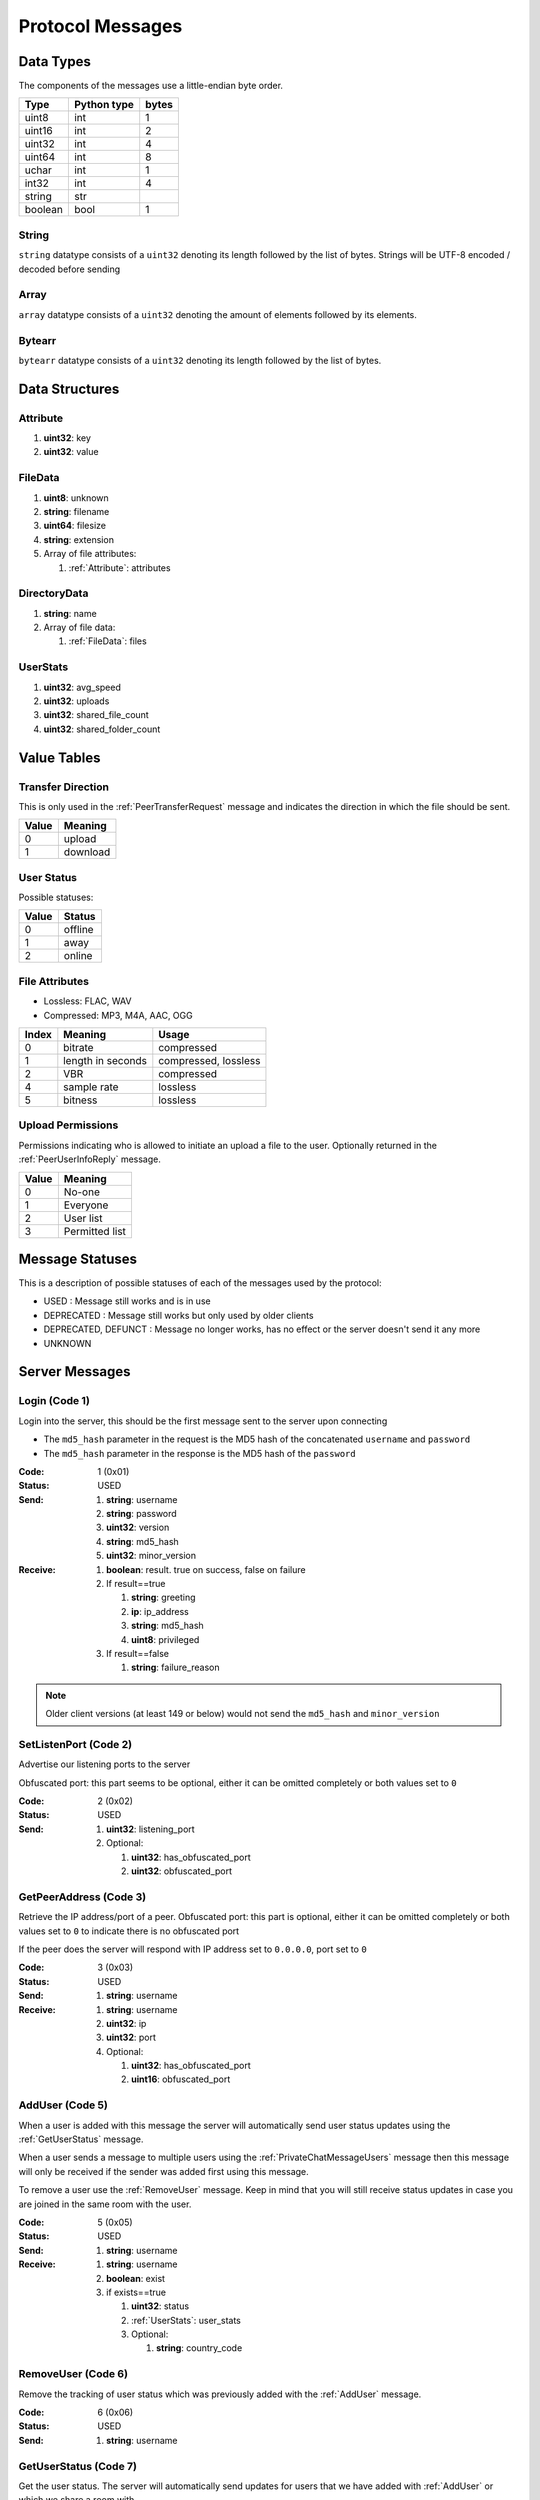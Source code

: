 =================
Protocol Messages
=================

.. contents:
   :local

Data Types
==========

The components of the messages use a little-endian byte order.

+---------+-------------+-------+
|  Type   | Python type | bytes |
+=========+=============+=======+
| uint8   | int         | 1     |
+---------+-------------+-------+
| uint16  | int         | 2     |
+---------+-------------+-------+
| uint32  | int         | 4     |
+---------+-------------+-------+
| uint64  | int         | 8     |
+---------+-------------+-------+
| uchar   | int         | 1     |
+---------+-------------+-------+
| int32   | int         | 4     |
+---------+-------------+-------+
| string  | str         |       |
+---------+-------------+-------+
| boolean | bool        | 1     |
+---------+-------------+-------+

String
------

``string`` datatype consists of a ``uint32`` denoting its length followed by the list of bytes. Strings will be UTF-8 encoded / decoded before sending

Array
-----

``array`` datatype consists of a ``uint32`` denoting the amount of elements followed by its elements.

Bytearr
-------

``bytearr`` datatype consists of a ``uint32`` denoting its length followed by the list of bytes.


Data Structures
===============

.. _Attribute:

Attribute
---------

1. **uint32**: key
2. **uint32**: value


.. _FileData:

FileData
--------

1. **uint8**: unknown
2. **string**: filename
3. **uint64**: filesize
4. **string**: extension
5. Array of file attributes:

   1. :ref:`Attribute`: attributes


.. _DirectoryData:

DirectoryData
-------------

1. **string**: name
2. Array of file data:

   1. :ref:`FileData`: files


.. _UserStats:

UserStats
---------

1. **uint32**: avg_speed
2. **uint32**: uploads
3. **uint32**: shared_file_count
4. **uint32**: shared_folder_count


.. _value-tables:

Value Tables
============

Transfer Direction
------------------

This is only used in the :ref:`PeerTransferRequest` message and indicates the direction in which the file should be sent.

+-------+----------+
| Value | Meaning  |
+=======+==========+
| 0     | upload   |
+-------+----------+
| 1     | download |
+-------+----------+

User Status
-----------

Possible statuses:

+-------+---------+
| Value | Status  |
+=======+=========+
| 0     | offline |
+-------+---------+
| 1     | away    |
+-------+---------+
| 2     | online  |
+-------+---------+


.. _table-file-attributes:

File Attributes
---------------

* Lossless: FLAC, WAV
* Compressed: MP3, M4A, AAC, OGG

+-------+-------------------+----------------------+
| Index |      Meaning      |        Usage         |
+=======+===================+======================+
| 0     | bitrate           | compressed           |
+-------+-------------------+----------------------+
| 1     | length in seconds | compressed, lossless |
+-------+-------------------+----------------------+
| 2     | VBR               | compressed           |
+-------+-------------------+----------------------+
| 4     | sample rate       | lossless             |
+-------+-------------------+----------------------+
| 5     | bitness           | lossless             |
+-------+-------------------+----------------------+


.. _table-upload-permissions:

Upload Permissions
------------------

Permissions indicating who is allowed to initiate an upload a file to the user. Optionally returned in the :ref:`PeerUserInfoReply` message.

+-------+-------------------+
| Value |      Meaning      |
+=======+===================+
| 0     | No-one            |
+-------+-------------------+
| 1     | Everyone          |
+-------+-------------------+
| 2     | User list         |
+-------+-------------------+
| 3     | Permitted list    |
+-------+-------------------+


Message Statuses
================

This is a description of possible statuses of each of the messages used by the protocol:

* USED : Message still works and is in use
* DEPRECATED : Message still works but only used by older clients
* DEPRECATED, DEFUNCT : Message no longer works, has no effect or the server doesn't send it any more
* UNKNOWN


.. _server-messages:

Server Messages
===============

.. _Login:

Login (Code 1)
--------------

Login into the server, this should be the first message sent to the server upon connecting

* The ``md5_hash`` parameter in the request is the MD5 hash of the concatenated ``username`` and ``password``
* The ``md5_hash`` parameter in the response is the MD5 hash of the ``password``

:Code: 1 (0x01)
:Status: USED
:Send:
   1. **string**: username
   2. **string**: password
   3. **uint32**: version
   4. **string**: md5_hash
   5. **uint32**: minor_version
:Receive:
   1. **boolean**: result. true on success, false on failure
   2. If result==true

      1. **string**: greeting
      2. **ip**: ip_address
      3. **string**: md5_hash
      4. **uint8**: privileged

   3. If result==false

      1. **string**: failure_reason


.. note::

   Older client versions (at least 149 or below) would not send the ``md5_hash`` and ``minor_version``


.. _SetListenPort:

SetListenPort (Code 2)
----------------------

Advertise our listening ports to the server

Obfuscated port: this part seems to be optional, either it can be omitted completely or both values set to ``0``

:Code: 2 (0x02)
:Status: USED
:Send:
   1. **uint32**: listening_port
   2. Optional:

      1. **uint32**: has_obfuscated_port
      2. **uint32**: obfuscated_port


.. _GetPeerAddress:

GetPeerAddress (Code 3)
-----------------------

Retrieve the IP address/port of a peer. Obfuscated port: this part is optional, either it can be omitted completely or both values set to ``0`` to indicate there is no obfuscated port

If the peer does the server will respond with IP address set to ``0.0.0.0``, port set to ``0``

:Code: 3 (0x03)
:Status: USED
:Send:
   1. **string**: username
:Receive:
   1. **string**: username
   2. **uint32**: ip
   3. **uint32**: port
   4. Optional:

      1. **uint32**: has_obfuscated_port
      2. **uint16**: obfuscated_port


.. _AddUser:

AddUser (Code 5)
----------------

When a user is added with this message the server will automatically send user status updates using the :ref:`GetUserStatus` message.

When a user sends a message to multiple users using the :ref:`PrivateChatMessageUsers` message then this message will only be received if the sender was added first using this message.

To remove a user use the :ref:`RemoveUser` message. Keep in mind that you will still receive status updates in case you are joined in the same room with the user.

:Code: 5 (0x05)
:Status: USED
:Send:
   1. **string**: username
:Receive:
   1. **string**: username
   2. **boolean**: exist
   3. if exists==true

      1. **uint32**: status
      2. :ref:`UserStats`: user_stats
      3. Optional:

         1. **string**: country_code


.. _RemoveUser:

RemoveUser (Code 6)
-------------------

Remove the tracking of user status which was previously added with the :ref:`AddUser` message.

:Code: 6 (0x06)
:Status: USED
:Send:
   1. **string**: username


.. _GetUserStatus:

GetUserStatus (Code 7)
----------------------

Get the user status. The server will automatically send updates for users that we have added with :ref:`AddUser` or which we share a room with.

:Code: 5 (0x05)
:Status: USED
:Send:
   1. **string**: username
:Receive:
   1. **string**: username
   2. **uint32**: status
   3. **boolean**: privileged


.. _IgnoreUser:

IgnoreUser (Code 11)
--------------------

Sent when we want to ignore a user. Received when another user ignores us

:Code: 11 (0x0B)
:Status: DEPRECATED, DEFUNCT
:Send:
   1. **string**: username
:Receive:
   1. **string**: username


.. _UnignoreUser:

UnignoreUser (Code 12)
----------------------

Sent when we want to unignore a user. Received when another user unignores us

:Code: 12 (0x0C)
:Status: DEPRECATED, DEFUNCT
:Send:
   1. **string**: username
:Receive:
   1. **string**: username


.. _RoomChatMessage:

RoomChatMessage (Code 13)
-------------------------

Used when sending a message to a room or receiving a message from someone (including self) who sent a message to a room

:Code: 13 (0x0D)
:Status: USED
:Send:
   1. **string**: room_name
   2. **string**: message
:Receive:
   1. **string**: room_name
   2. **string**: username
   3. **string**: message


.. _JoinRoom:

JoinRoom (Code 14)
------------------

Used when we want to join a chat room. If the chat room does not exist it will be created. Upon successfully joining the room the server will send the response message

:Code: 14 (0x0E)
:Status: USED
:Send:
   1. **string**: room_name
   2. Optional:

      1. **uint32**: is_private
:Receive:
   1. **string**: room_name
   2. Array of usernames:

      1. **string**: users

   3. Array of user statuses:

      1. **uint32**: users_status

   4. Array of user stats:

      1. :ref:`UserStats`: users_stats

   5. Array of upload slots free:

      1. **uint32**: users_slots_free

   6. Array of user countries:

      1. **string**: users_countries

   7. Optional:

      1. **string**: owner
      2. Array of operators:

         1. **string**: operator


.. _LeaveRoom:

LeaveRoom (Code 15)
-------------------

Used when we want to leave a chat room. The receive message is confirmation that we left the room

:Code: 15 (0x0F)
:Status: USED
:Send:
   1. **string**: room_name
:Receive:
   1. **string**: room_name


.. _UserJoinedRoom:

UserJoinedRoom (Code 16)
------------------------

Received when a user joined a room

:Code: 16 (0x10)
:Status: USED
:Receive:
   1. **string**: room_name
   2. **string**: username
   3. **uint32**: status
   4. :ref:`UserStats`: user_stats
   5. **uint32**: slots_free
   6. **string**: country_code


.. _UserLeftRoom:

UserLeftRoom (Code 17)
----------------------

Received when a user left a room

:Code: 17 (0x11)
:Status: USED
:Receive:
   1. **string**: room_name
   2. **string**: username


.. _ConnectToPeer:

ConnectToPeer (Code 18)
-----------------------

Received when a peer attempted to connect to us but failed and thus is asking us to attempt to connect to them, likewise when we cannot connect to peer we should send this message to indicate to the other peer that he should try connecting to us

:Code: 18 (0x12)
:Status: USED
:Send:
   1. **uint32**: ticket
   2. **string**: username
   3. **string**: connection_type
:Receive:
   1. **string**: username
   2. **string**: connection_type
   3. **uint32**: ip_address
   4. **uint32**: port
   5. **uint32**: ticket
   6. **uint8**: privileged
   7. Optional:

      1. **uint32**: has_obfuscated_port
      2. **uint32**: obfuscated_port


.. _PrivateChatMessage:

PrivateChatMessage (Code 22)
----------------------------

Send or receive a private message. The ``chat_id`` should be used in the :ref:`PrivateChatMessageAck` message to acknowledge the message has been received. If the acknowledgement is not sent the server will repeat the message on the next logon. The ``is_direct`` boolean indicates whether it is the first attempt to send the message, if the server retries then this parameter will be false.

:Code: 22 (0x16)
:Status: USED
:Send:
   1. **string**: username
   2. **string**: message
:Receive:
   1. **uint32**: chat_id
   2. **uint32**: timestamp
   3. **string**: username
   4. **string**: message
   5. Optional:

      1. **boolean**: is_direct


.. _PrivateChatMessageAck:

PrivateChatMessageAck (Code 23)
-------------------------------

Acknowledge we have received a private message after receiving a :ref:`PrivateChatMessage`

:Code: 23 (0x17)
:Status: USED
:Send:
   1. **uint32**: chat_id


.. _FileSearchRoom:

FileSearchRoom (Code 25)
------------------------

Deprecated message for searching a room

:Code: 25 (0x19)
:Status: DEPRECATED, DEFUNCT
:Send:
   1. **uint32**: ticket
   2. **uint32**: room_id
   3. **string**: query


.. _FileSearch:

FileSearch (Code 26)
--------------------

This message is received when another user performed a :ref:`RoomSearch` or :ref:`UserSearch` request and we are part of the room or we are the user the user would like to search in.

:Code: 26 (0x1A)
:Status: USED
:Send:
   1. **uint32**: ticket
   2. **string**: query
:Receive:
   1. **string**: username
   2. **uint32**: ticket
   3. **string**: query


.. _SetStatus:

SetStatus (Code 28)
-------------------

Used to update the online status. Possible values for ``status``: online = 2, away = 1

:Code: 28 (0x1C)
:Status: USED
:Send:
   1. **uint32**: status


.. _Ping:

Ping (Code 32)
--------------

Send a ping to the server to let it know we are still alive (every 5 minutes)

Older server versions would respond to this message with the response message.

:Code: 32 (0x20)
:Status: USED
:Send: Nothing
:Receive: Nothing


.. _SendConnectTicket:

SendConnectTicket (Code 33)
---------------------------

Deprecated predecessor to :ref:`ConnectToPeer`. A peer would send this message to the server when wanting to create a connection to another peer, the server would then pass to this to the

The value of the ``ticket`` parameter would be used in the :ref:`PeerInit` message.

:Code: 33 (0x21)
:Status: DEPRECATED, DEFUNCT
:Send:
   1. **string**: username
   2. **uint32**: ticket
:Receive:
   1. **string**: username
   2. **uint32**: ticket


.. _SendDownloadSpeed:

SendDownloadSpeed (Code 34)
---------------------------

Sent by old clients after download has completed. :ref:`SendUploadSpeed` should be used instead. The ``speed`` value should be in bytes per second

:Code: 34 (0x22)
:Status: DEPRECATED, DEFUNCT
:Send:
   1. **string**: username
   2. **uint32**: speed


.. _SharedFoldersFiles:

SharedFoldersFiles (Code 35)
----------------------------

Let the server know the amount of files and directories we are sharing. These would be returned in several messages, for example the :ref:`GetUserStats` and :ref:`AddUser` messages

:Code: 35 (0x23)
:Status: USED
:Send:
   1. **uint32**: shared_folder_count
   2. **uint32**: shared_file_count


.. _GetUserStats:

GetUserStats (Code 36)
----------------------

Request a user's statistics. This message will be received automatically for users with which we share a room

:Code: 36 (0x24)
:Status: USED
:Send:
   1. **string**: username
:Receive:
   1. **string**: username
   2. :ref:`UserStats`: user_stats


.. _Kicked:

Kicked (Code 41)
----------------

You were kicked from the server. This message is currently only known to be sent when the user was logged into at another location

:Code: 41 (0x29)
:Status: USED
:Receive: Nothing


.. _UserSearch:

UserSearch (Code 42)
--------------------

Search for a file on a specific user, the user will receive this query in the form of a :ref:`FileSearch` message

:Code: 42 (0x2A)
:Status: USED
:Send:
   1. **string**: username
   2. **uint32**: ticket
   3. **string**: query


.. _DeprecatedGetItemRecommendations:

DeprecatedGetItemRecommendations (Code 50)
------------------------------------------

Similar to :ref:`GetItemRecommendations` except that no score is returned

:Code: 50 (0x32)
:Status: DEPRECATED, DEFUNCT
:Send:
   1. **string**: item
:Receive:
   1. **string**: item
   2. Array of item recommendations:

      1. **string**: recommendation


.. _AddInterest:

AddInterest (Code 51)
---------------------

Adds an interest. This is used when requesting recommendations (eg.: :ref:`GetRecommendations`, ...)

:Code: 51 (0x33)
:Status: DEPRECATED
:Receive:
   1. **string**: interest


.. _RemoveInterest:

RemoveInterest (Code 52)
------------------------

Removes an interest previously added with :ref:`AddInterest` message

:Code: 52 (0x34)
:Status: DEPRECATED
:Receive:
   1. **string**: interest


.. _GetRecommendations:

GetRecommendations (Code 54)
----------------------------

Request the server to send a list of recommendations and unrecommendations. A maximum of 100 each will be returned. The score can be negative.

:Code: 54 (0x36)
:Status: DEPRECATED
:Send: Nothing
:Receive:
   1. Array of recommendations:

      1. **string**: recommendation
      2. **int32**: score

   2. Array of non recommendations:

      1. **string**: unrecommendation
      2. **int32**: score


.. _GetInterests:

GetInterests (Code 55)
----------------------

Request the server the list of interests it currently has stored for us. This was sent by older clients during logon, presumably to sync the interests on the client and the server. Deprecated as the client should just advertise all interests after logon using the :ref:`AddInterest` and :ref:`AddHatedInterest` messages

Not known whether the server still responds to this command

:Code: 55 (0x37)
:Status: DEPRECATED, DEFUNCT
:Send: Nothing
:Receive:
   1. Array of interets:

      1. **string**: interest


.. _GetGlobalRecommendations:

GetGlobalRecommendations (Code 56)
----------------------------------

Get the global list of recommendations. This does not take into account interests or hated interests that were previously added and is just a ranking of interests that other users have set

:Code: 56 (0x38)
:Status: DEPRECATED
:Send: Nothing
:Receive:
   1. Array of recommendations:

      1. **string**: recommendation
      2. **int32**: score

   2. Array of non recommendations:

      1. **string**: recommendation
      2. **int32**: score


.. _GetUserInterests:

GetUserInterests (Code 57)
--------------------------

Get the interests and hated interests of a particular user

:Code: 57 (0x39)
:Status: DEPRECATED
:Send:
   1. **string**: username
:Receive:
   1. **string**: username
   2. Array of interests:

      1. **string**: interests

   3. Array of hated interests:

      1. **string**: hated_interests


.. _ExecuteCommand:

ExecuteCommand (Code 58)
------------------------

Send a command to the server.

The command type has only ever been seen as having value ``admin``, the ``arguments`` array contains the subcommand and arguments. Example when banning a user:

* ``command_type`` : ``admin``
* ``arguments``

   * 0 : ``ban``
   * 1 : ``some user``
   * 2 : probably some extra args, perhaps time limit in case of ban, ... (optional)

:Code: 58 (0x3A)
:Status: DEPRECATED, DEFUNCT
:Send:
   1. **string**: command_type
   2. Array of arguments:

      1. **string**: argument


.. _RoomList:

RoomList (Code 64)
------------------

Request or receive the list of rooms. This message will be initially sent after logging on but can also be manually requested afterwards. The initial message after logon will only return a limited number of public rooms (only the rooms with 5 or more users).

Parameter ``rooms_private`` excludes private rooms of which we are owner

Parameter ``rooms_private_owned_user_count`` / ``rooms_private_user_count`` should be the amount of users who have joined the private room, not the amount of members

:Code: 42 (0x2A)
:Status: USED
:Send: Nothing
:Receive:
   1. Array of room names:

      1. **string**: rooms

   2. Array of users count in ``rooms``:

      1. **uint32**: rooms_user_count

   3. Array of owned private rooms:

      1. **string**: rooms_private_owned

   4. Array of users count in ``rooms_private_owned``:

      1. **uint32**: rooms_private_owned_user_count

   5. Array of private rooms we are a member of:

      1. **string**: rooms_private

   6. Array of users count in ``rooms_private``:

      1. **uint32**: rooms_private_user_count

   7. Array of rooms in which we are operator:

      1. **string**: rooms_private_operated


.. _ExactFileSearch:

ExactFileSearch (Code 65)
-------------------------

Used by older clients but doesn't return anything. The ``pathname`` is optional but is still required to be sent.

For the message sending: The first 4 parameters are verified, the meaning of the final 5 bytes is unknown

For the message receiving: message is never seen and is based on other documentation (PySlsk)

:Code: 65 (0x41)
:Status: DEPRECATED, DEFUNCT
:Send:
   1. **uint32**: ticket
   2. **string**: filename
   3. **string**: pathname
   4. **uint64**: filesize
   5. **uint32**: checksum
   6. **uint8**: unknown
:Receive:
   1. **string**: username
   2. **uint32**: ticket
   3. **string**: filename
   4. **string**: pathname
   5. **uint64**: filesize
   6. **uint32**: checksum
   7. **uint8**: unknown


.. _AdminMessage:

AdminMessage (Code 66)
----------------------

Sent by the admin when the server is going down for example

:Code: 66 (0x42)
:Status: DEPRECATED, DEFUNCT
:Receive:
   1. **string**: message


.. _GetUserList:

GetUserList (Code 67)
---------------------

Gets all users on the server, no longer used

:Code: 67 (0x43)
:Status: DEPRECATED, DEFUNCT
:Send: Nothing
:Receive:
   1. Array of usernames:

      1. **string**: users

   2. Array of user statuses:

      1. **uint32**: users_status

   3. Array of user stats:

      1. :ref:`UserStats`: users_stats

   4. Array of upload slots free:

      1. **uint32**: users_slots_free

   5. Array of user countries:

      1. **string**: users_countries


.. _TunneledMessage:

TunneledMessage (Code 68)
-------------------------

Tunnel a message through the server to a user

:Code: 68 (0x44)
:Status: DEPRECATED, DEFUNCT
:Send:
   1. **string**: username
   2. **uint32**: ticket
   3. **uint32**: code
   4. **string**: message
:Receive:
   1. **string**: username
   2. **uint32**: ticket
   3. **uint32**: code
   4. **ip**: ip
   5. **uint32**: port
   6. **string**: message


.. _PrivilegedUsers:

PrivilegedUsers (Code 69)
-------------------------

List of users with privileges sent after login

:Code: 69 (0x45)
:Status: USED
:Receive:
   1. Array of privileged users on the server

      1. **string**: users


.. _ToggleParentSearch:

ToggleParentSearch (Code 71)
----------------------------

Indicates whether we want to receive :ref:`PotentialParents` messages from the server. A message should be sent to disable if we have found a parent

:Code: 71 (0x47)
:Status: USED
:Send:
   1. **boolean**: enable


.. _ParentIP:

ParentIP (Code 73)
------------------

IP address of the parent. Not sent by newer clients

:Code: 73 (0x49)
:Status: DEPRECATED
:Send:
   1. **ip_address**: ip_address


.. _Unknown80:

Unknown80 (Code 80)
-------------------

Unknown message used by old client versions. The client would establish 2 connections to the server: to one it would send the :ref:`Login` message, to the other this message would be sent. This second connection seemed to be related to the distributed network as the client would automatically disconnect after :ref:`DistributedAliveInterval` had been reached. It would seem like the server would be the client's parent in this case.

After an interval determined by :ref:`DistributionInterval` the client would send another message over this connection which is described below. There's many unknowns in this message and even the types are unknown as many values were just 0, only known value is the last value which is the second listening port these clients used.

:Code: 80 (0x50)
:Status: DEPRECATED, DEFUNCT
:Send:
   Nothing


Distribution message (code as ``uint8``):

:Code: 1 (0x01)
:Send:
   1. **uint32** : unknown1
   2. **uint32** : unknown2
   3. **uint8** : unknown3 (value ``1``)
   4. **uint32** : port


.. _ParentMinSpeed:

ParentMinSpeed (Code 83)
------------------------

Used for calculating the maximum amount of children we can have in the distributed network. If our average upload speed is below this value then we should accept no children. The average upload speed should be determined by the upload speed returned by :ref:`GetUserStats` (with our own username)

:Code: 83 (0x53)
:Status: USED
:Receive:
   1. **uint32**: parent_min_speed


.. _ParentSpeedRatio:

ParentSpeedRatio (Code 84)
--------------------------

Used for calculating the maximum amount of children we can have in the distributed network.

:Code: 84 (0x54)
:Status: USED
:Receive:
   1. **uint32**: parent_speed_ratio


.. _ParentInactivityTimeout:

ParentInactivityTimeout (Code 86)
---------------------------------

Timeout for the distributed parent

:Code: 86 (0x56)
:Status: DEPRECATED
:Receive:

   1. **uint32**: timeout


.. _SearchInactivityTimeout:

SearchInactivityTimeout (Code 87)
---------------------------------

:Code: 87 (0x57)
:Status: DEPRECATED
:Receive:
   1. **uint32**: timeout


.. _MinParentsInCache:

MinParentsInCache (Code 88)
---------------------------

Amount of parents (received through :ref:`PotentialParents`) we should keep in cache. Message has not been seen being sent by the server

:Code: 88 (0x58)
:Status: DEPRECATED, DEFUNCT
:Receive:
   1. **uint32**: amount


.. _DistributionInterval:

DistributionInterval (Code 89)
------------------------------

:Code: 89 (0x59)
:Status: DEPRECATED, DEFUNCT
:Receive:
   1. **uint32**: interval


.. _DistributedAliveInterval:

DistributedAliveInterval (Code 90)
----------------------------------

Interval at which a :ref:`DistributedPing` message should be sent to the children. Most clients don't send this message out

:Code: 90 (0x5A)
:Status: DEPRECATED
:Receive:
   1. **uint32**: interval


.. _AddPrivilegedUser:

AddPrivilegedUser (Code 91)
---------------------------

:Code: 91 (0x5B)
:Send:
   1. **string**: username


.. _CheckPrivileges:

CheckPrivileges (Code 92)
-------------------------

Checks whether the requesting user has privileges, `time_left` will be `0` in case the user has no privileges, time left in seconds otherwise.

:Code: 92 (0x5C)
:Status: USED
:Send: Nothing
:Receive:
   1. **uint32**: time_left


.. _ServerSearchRequest:

ServerSearchRequest (Code 93)
-----------------------------



:Code: 93 (0x5D)
:Status: USED
:Receive:
   1. **uint8**: distributed_code
   2. **uint32**: unknown
   3. **string**: username
   4. **uint32**: ticket
   5. **string**: query


.. _AcceptChildren:

AcceptChildren (Code 100)
-------------------------

Tell the server whether or not we are accepting any distributed children, the server *should* take this into account when sending :ref:`PotentialParents` messages to other peers.

:Code: 100 (0x64)
:Status: USED
:Send:
   1. **boolean**: accept


.. _PotentialParents:

PotentialParents (Code 102)
---------------------------

:Code: 102 (0x66)
:Status: USED
:Receive:
   1. Array of potential parents:

      1. **string**: username
      2. **ip_address**: ip
      3. **uint32**: port


.. _WishlistSearch:

WishlistSearch (Code 103)
-------------------------

Perform a wishlist search. The interval at which a client should send this message is determined by the :ref:`WishlistInterval` message

:Code: 103 (0x67)
:Status: USED
:Send:
   1. **uint32**: ticket
   2. **string**: query


.. _WishlistInterval:

WishlistInterval (Code 104)
---------------------------

The server lets us know at what interval we should perform wishlist searches (:ref:`WishlistSearch`). Sent by the server after logon

:Code: 104 (0x68)
:Status: USED
:Receive:

   1. **uint32**: interval


.. _GetSimilarUsers:

GetSimilarUsers (Code 110)
--------------------------

Get a list of similar users

:Code: 110 (0x6E)
:Status: DEPRECATED
:Send: Nothing
:Receive:
   1. Array of similar users:

      1. **string**: username
      2. **uint32**: similar_interests_amount


.. _GetItemRecommendations:

GetItemRecommendations (Code 111)
---------------------------------

Get a list of recommendations based on a single interest

:Code: 111 (0x6F)
:Status: DEPRECATED
:Send:
   1. **string**: item
:Receive:
   1. **string**: item
   2. Array of item recommendations:

      1. **string**: recommendation
      2. **int32**: score


.. _GetItemSimilarUsers:

GetItemSimilarUsers (Code 112)
------------------------------

:Code: 112 (0x70)
:Send:
   1. **string**: item
:Receive:
   1. **string**: item
   2. Array of similar users:

      1. **string**: username


.. _RoomTickers:

RoomTickers (Code 113)
----------------------

List of chat room tickers (room wall)

:Code: 113 (0x71)
:Status: USED
:Receive:
   1. **string**: room
   2. Array of room tickers:

      1. **string**: username
      2. **string**: ticker


.. _RoomTickerAdded:

RoomTickerAdded (Code 114)
--------------------------

A ticker has been added to the room (room wall)

:Code: 114 (0x72)
:Status: USED
:Receive:
   1. **string**: room
   2. **string**: username
   3. **string**: ticker


.. _RoomTickerRemoved:

RoomTickerRemoved (Code 115)
----------------------------

A ticker has been removed to the room (room wall)

:Code: 115 (0x73)
:Status: USED
:Receive:
   1. **string**: room
   2. **string**: username


.. _SetRoomTicker:

SetRoomTicker (Code 116)
------------------------

Add or update a ticker for a room (room wall)

:Code: 116 (0x74)
:Status: USED
:Receive:
   1. **string**: room
   2. **string**: ticker


.. note::

   An empty ``ticker`` value is not allowed in most clients. However, the server does accept it and clears the ticker from the room


.. _AddHatedInterest:

AddHatedInterest (Code 117)
---------------------------

Adds an hated interest. This is used when requesting recommendations (eg.: :ref:`GetRecommendations`, ...)

:Code: 117 (0x75)
:Status: DEPRECATED
:Receive:
   1. **string**: hated_interest


.. _RemoveHatedInterest:

RemoveHatedInterest (Code 118)
------------------------------

Removes a hated interest previously added with :ref:`AddHatedInterest` message

:Code: 118 (0x76)
:Status: DEPRECATED
:Receive:
   1. **string**: hated_interest


.. _RoomSearch:

RoomSearch (Code 120)
---------------------

Perform a search query on all users in the given room, this can only be performed if the room was joined first. The server will send a :ref:`FileSearch` to every user in the requested room

:Code: 120 (0x78)
:Status: USED
:Send:
   1. **string**: room
   2. **uint32**: ticket
   3. **string**: query


.. _SendUploadSpeed:

SendUploadSpeed (Code 121)
--------------------------

Sent to the server right after an upload completed. ``speed`` parameter should be in bytes per second. This should not be the global average upload speed but rather the upload speed for that particular transfer. After this message has been sent the server will recalculate the average speed and increase the amount of uploads for your user.

In exception cases, for example if a transfer was failed midway then resumed, only the speed of the resumed part is taken into account. However this might be client dependent.

:Code: 121 (0x79)
:Status: USED
:Send:
   1. **uint32**: speed


.. _GetUserPrivileges:

GetUserPrivileges (Code 122)
----------------------------

Retrieve whether a user has privileges

:Code: 122 (0x7A)
:Send: Nothing
:Receive:
   1. **string**: username
   2. **boolean**: privileged


.. _GiveUserPrivileges:

GiveUserPrivileges (Code 123)
-----------------------------

Gift a user privileges. This only works if the user sending the message has privileges and needs to be less than what the gifting user has left, part of its privileges will be taken.

:Code: 123 (0x7B)
:Send:
   1. **string**: username
   2. **uint32**: days


.. _PrivilegesNotification:

PrivilegesNotification (Code 124)
---------------------------------

:Code: 124 (0x7C)
:Send:
   1. **uint32**: notification_id
   2. **string**: username


.. _PrivilegesNotificationAck:

PrivilegesNotificationAck (Code 125)
------------------------------------

:Code: 125 (0x7D)
:Send:
   1. **uint32**: notification_id


.. _BranchLevel:

BranchLevel (Code 126)
----------------------

Notify the server which branch level we are at in the distributed network

:Code: 126 (0x7E)
:Status: USED
:Send:
   1. **uint32**: level


.. _BranchRoot:

BranchRoot (Code 127)
---------------------

Notify the server who our branch root user is in the distributed network

:Code: 127 (0x7F)
:Status: USED
:Send:
   1. **string**: username


.. _ChildDepth:

ChildDepth (Code 129)
---------------------

See :ref:`DistributedChildDepth`

Note: SoulSeekQt sends the ``depth`` as a ``uint8``

:Code: 129 (0x81)
:Status: DEPRECATED
:Send:
   1. **uint32**: depth


.. _ResetDistributed:

ResetDistributed (Code 130)
---------------------------

Server requests to reset our parent and children

:Code: 127 (0x7F)
:Status: UNKNOWN
:Receive: Nothing


.. _PrivateRoomMembers:

PrivateRoomMembers (Code 133)
-----------------------------

List of all members that are part of the private room (excludes owner)

:Code: 133 (0x85)
:Status: USED
:Receive:
   1. **string**: room
   2. An array of usernames:

      1. **string**: username


.. _PrivateRoomGrantMembership:

PrivateRoomGrantMembership (Code 134)
-------------------------------------

Add another user to the private room. Only operators and the owner can add members to a private room.

This message is also received by all other members in the private room

:Code: 134 (0x86)
:Status: USED
:Send:
   1. **string**: room
   2. **string**: username
:Receive:
   1. **string**: room
   2. **string**: username


.. _PrivateRoomRevokeMembership:

PrivateRoomRevokeMembership (Code 135)
--------------------------------------

Remove another user from the private room. Operators can remove regular members but not other operators or the owner. The owner can remove anyone aside from himself (see :ref:`PrivateRoomDropOwnership`).

This message is also received by all other members in the private room

:Code: 135 (0x87)
:Status: USED
:Send:
   1. **string**: room
   2. **string**: username
:Receive:
   1. **string**: room
   2. **string**: username


.. _PrivateRoomDropMembership:

PrivateRoomDropMembership (Code 136)
------------------------------------

Drops membership of a private room, this will not do anything for the owner of the room. See :ref:`PrivateRoomDropOwnership` for owners

:Code: 136 (0x88)
:Status: USED
:Send:
   1. **string**: room


.. _PrivateRoomDropOwnership:

PrivateRoomDropOwnership (Code 137)
-----------------------------------

Drops ownership of a private room, this disbands the entire room.

:Code: 137 (0x89)
:Status: USED
:Send:
   1. **string**: room


.. _PrivateRoomMembershipGranted:

PrivateRoomMembershipGranted (Code 139)
---------------------------------------

Received when the current user has been granted membership to a private room

:Code: 139 (0x8B)
:Status: USED
:Receive:
   1. **string**: room


.. _PrivateRoomMembershipRevoked:

PrivateRoomMembershipRevoked (Code 140)
---------------------------------------

Received when the current user had its membership revoked from a private room

:Code: 140 (0x8C)
:Status: USED
:Usage:
:Receive:
   1. **string**: room


.. _TogglePrivateRoomInvites:

TogglePrivateRoomInvites (Code 141)
-----------------------------------

Enables or disables private room invites (through :ref:`PrivateRoomGrantMembership`)

:Code: 141 (0x8D)
:Status: USED
:Usage:
:Send:
   1. **boolean**: enable
:Receive:
   1. **boolean**: enabled


.. _NewPassword:

NewPassword (Code 142)
----------------------

:Code: 142 (0x8E)
:Status: USED
:Send:
   1. **string**: password


.. _PrivateRoomGrantOperator:

PrivateRoomGrantOperator (Code 143)
-----------------------------------

Grant operator privileges to a member in a private room. This message will also be received by all other members in the room (irrelevant of if they are online or not).

:Code: 143 (0x8F)
:Status: USED
:Send:
   1. **string**: room
   2. **string**: username

:Receive:
   1. **string**: room
   2. **string**: username


.. _PrivateRoomRevokeOperator:

PrivateRoomRevokeOperator (Code 144)
------------------------------------

Revoke operator privileges from a member in a private room. This message will also be received by all other members in the room (irrelevant of if they are online or not).

:Code: 144 (0x90)
:Status: USED
:Send:
   1. **string**: room
   2. **string**: username

:Receive:
   1. **string**: room
   2. **string**: username


.. _PrivateRoomOperatorGranted:

PrivateRoomOperatorGranted (Code 145)
-------------------------------------

Received when granted operator privileges in a private room

:Code: 145 (0x91)
:Status: USED
:Receive:
   1. **string**: room


.. _PrivateRoomOperatorRevoked:

PrivateRoomOperatorRevoked (Code 146)
-------------------------------------

Received when operator privileges in a private room were revoked

:Code: 146 (0x92)
:Status: USED
:Receive:
   1. **string**: room


.. _PrivateRoomOperators:

PrivateRoomOperators (Code 148)
-------------------------------

List of operators for a private room.

:Code: 148 (0x94)
:Status: USED
:Receive:
   1. **string**: room
   2. An array of usernames:

      1. **string**: username


.. _PrivateChatMessageUsers:

PrivateChatMessageUsers (Code 149)
----------------------------------

Send a private message to a list of users. This message will only be received by users who have added you using the :ref:`AddUser` message first.

:Code: 149 (0x95)
:Status: USED
:Send:
   1. An array of usernames:

      1. **string**: username

   2. **string**: message


.. _EnablePublicChat:

EnablePublicChat (Code 150)
---------------------------

Enables public chat, see :ref:`PublicChatMessage`

:Code: 150 (0x96)
:Status: USED
:Send: Nothing


.. _DisablePublicChat:

DisablePublicChat (Code 151)
----------------------------

Disables public chat, see :ref:`PublicChatMessage`

:Code: 151 (0x97)
:Status: USED
:Send: Nothing


.. _PublicChatMessage:

PublicChatMessage (Code 152)
----------------------------

When public chat is enabled all messages sent to public rooms will also be sent to us using this message. Use :ref:`EnablePublicChat` and :ref:`DisablePublicChat` to disable or enable receiving these messages.

:Code: 152 (0x98)
:Status: USED
:Receive:
   1. **string**: room
   2. **string**: username
   3. **string**: message


.. _GetRelatedSearches:

GetRelatedSearches (Code 153)
-----------------------------

Usually this is sent by the client right after the :ref:`FileSearch` message using the same `query` to retrieve the related searches for that query

:Code: 153 (0x99)
:Status: DEPRECATED
:Send:
   1. **string**: query
:Receive:
   1. **string**: query
   2. Array of related searches:

      1. **string**: related_searches


.. _ExcludedSearchPhrases:

ExcludedSearchPhrases (Code 160)
--------------------------------

Optionally sent by the server after logging on. Search results containing at least one of the phrases (exact match, case insensitive) should be filtered out before being sent.

It is highly recommended to take this filtering into account as not doing so could jeopardize the network.

:Code: 160 (0xA0)
:Status: USED
:Receive:
   1. Array of excluded search phrases:

      1. **string**: phrases


.. _CannotConnect:

CannotConnect (Code 1001)
-------------------------

:Code: 1001 (0x03E9)
:Status: USED
:Send:
   1. **uint32**: ticket
   2. **string**: username
:Receive:
   1. **uint32**: ticket
   2. **string**: username


.. _CannotCreateRoom:

CannotCreateRoom (Code 1003)
----------------------------

Sent by the server when attempting to create/join a private room which already exists or the user is not part of

:Code: 1003 (0x03EB)
:Status: USED
:Receive:
   1. **string**: room_name


.. _peer-init-messages:

Peer Initialization Messages
============================

These are the first messages sent after connecting to a peer.


.. _PeerPierceFirewall:

PeerPierceFirewall (Code 0)
---------------------------

Sent after connection was successfully established in response to a ConnectToPeer message. The ``ticket`` used here should be the ticket from that :ref:`ConnectToPeer` message

:Code: 0 (0x00)
:Status: USED
:Send/Receive:
   1. **uint32**: ticket


.. _PeerInit:

PeerInit (Code 1)
-----------------

Sent after direct connection was successfully established (not as a response to a :ref:`ConnectToPeer` received from the server)

The ``ticket`` is usually 0 and was filled in with ``ticket`` value from the :ref:`SendConnectTicket` message by older versions of the client

:Code: 1 (0x01)
:Status: USED
:Send/Receive:
   1. **string**: username
   2. **string**: connection_type
   3. **uint32**: ticket


.. _peer-messages:

Peer Messages
=============


.. _PeerSharesRequest:

PeerSharesRequest (Code 4)
--------------------------

Request all shared files/directories from a peer

:Code: 4 (0x04)
:Status: USED
:Send/Receive:
   1. Optional

      1. **uint32**: ticket: some clients seem to send a ticket


.. _PeerSharesReply:

PeerSharesReply (Code 5)
------------------------

Response to PeerSharesRequest. The response should include empty parent directories.

:Code: 5 (0x05)
:Status: USED
:Send/Receive:
   Compressed using gzip:

   1. Array of directories:

      1. :ref:`DirectoryData`: directories

   2. **uint32**: unknown: always 0
   3. Optional: Array of locked directories:

      1. :ref:`DirectoryData`: locked_directories


.. _PeerSearchReply:

PeerSearchReply (Code 9)
------------------------

Response to a search request

:Code: 9 (0x09)
:Status: USED
:Send/Receive:
   Compressed using gzip:

   1. **string**: username
   2. **uint32**: ticket
   3. Array of results:

      1. :ref:`FileData`: results

   4. **boolean**: has_slots_free
   5. **uint32**: avg_speed
   6. **uint32**: queue_size
   7. **uint32**: unknown: always 0
   8. Optional: Array of locked results:

      1. :ref:`FileData`: locked_results


.. _PeerUserInfoRequest:

PeerUserInfoRequest (Code 15)
-----------------------------

Request information from the peer

:Code: 15 (0x0F)
:Status: USED
:Send/Receive: Nothing


.. _PeerUserInfoReply:

PeerUserInfoReply (Code 16)
---------------------------

Response to :ref:`PeerUserInfoRequest`. Possible values for ``upload_permissions`` can be found :ref:`here <table-upload-permissions>`

:Code: 16 (0x10)
:Status: USED
:Send/Receive:
   1. **string**: description
   2. **boolean**: has_picture
   3. If has_picture==true

      1. **bytearr**: picture

   4. **uint32**: upload_slots
   5. **uint32**: queue_size
   6. **boolean**: has_slots_free
   7. Optional:

      1. **uint32**: upload_permissions


.. _PeerDirectoryContentsRequest:

PeerDirectoryContentsRequest (Code 36)
--------------------------------------

Request the file contents of a directory.

:Code: 36 (0x24)
:Status: USED
:Send/Receive:
   1. **uint32**: ticket
   2. **string**: directory


.. _PeerDirectoryContentsReply:

PeerDirectoryContentsReply (Code 37)
------------------------------------

Reply to :ref:`PeerDirectoryContentsRequest`.

Although the returned directories is an array it will only contain one element and will not list files from subdirectories.

:Code: 37 (0x25)
:Status: USED
:Send/Receive:
   1. **uint32**: ticket
   2. **string**: directory
   3. Array of directory data:

      1. :ref:`DirectoryData`: directories


.. _PeerTransferRequest:

PeerTransferRequest (Code 40)
-----------------------------

``filesize`` can be omitted if the direction==1 however a value of ``0`` can be used in this case as well

:Code: 40 (0x28)
:Status: USED
:Send/Receive:
   1. **uint32**: direction
   2. **uint32**: ticket
   3. **string**: filename
   4. Optional:

      1. **uint64**: filesize


.. _PeerTransferReply:

PeerTransferReply (Code 41)
---------------------------

:Code: 41 (0x29)
:Status: USED
:Send/Receive:
   1. **uint32**: ticket
   2. **boolean**: allowed
   3. If allowed==true

      1. **uint32**: filesize

   4. If allowed==false

      1. **string**: reason


.. _PeerTransferQueue:

PeerTransferQueue (Code 43)
---------------------------

Request to place the provided transfer of ``filename`` in the queue

:Code: 43 (0x2B)
:Status: USED
:Send/Receive:
   1. **string**: filename


.. _PeerPlaceInQueueReply:

PeerPlaceInQueueReply (Code 44)
-------------------------------

Response to :ref:`PeerPlaceInQueueRequest`

:Code: 44 (0x2C)
:Status: USED
:Send/Receive:
   1. **string**: filename
   2. **uint32**: place


.. _PeerUploadFailed:

PeerUploadFailed (Code 46)
--------------------------

Sent when uploading failed

:Code: 46 (0x2E)
:Status: USED
:Send/Receive:
   1. **string**: filename


.. _PeerTransferQueueFailed:

PeerTransferQueueFailed (Code 50)
---------------------------------

Sent when placing the transfer in queue failed

:Code: 50 (0x32)
:Status: USED
:Send/Receive:
   1. **string**: filename
   2. **string**: reason


.. _PeerPlaceInQueueRequest:

PeerPlaceInQueueRequest (Code 51)
---------------------------------

Request the place of the transfer in the queue.

:Code: 51 (0x33)
:Status: USED
:Send/Receive:
   1. **string**: filename


.. _PeerUploadQueueNotification:

PeerUploadQueueNotification (Code 52)
-------------------------------------

:Code: 51 (0x33)
:Status: DEPRECATED
:Send/Receive: Nothing


.. _distributed-messages:

Distributed Messages
====================


.. _DistributedPing:

DistributedPing (Code 0)
------------------------

Ping request from the parent. Most clients do not send this.

:Code: 0 (0x00)
:Status: DEPRECATED
:Send/Receive: Nothing


.. _DistributedSearchRequest:

DistributedSearchRequest (Code 3)
---------------------------------

Search request coming from the parent

:Code: 3 (0x03)
:Status: USED
:Send/Receive:
   1. **uint32**: unknown: unknown value, seems like this is always 0x31
   2. **string**: username
   3. **uint32**: ticket
   4. **string**: query


.. _DistributedBranchLevel:

DistributedBranchLevel (Code 4)
-------------------------------

Distributed branch level

:Code: 4 (0x04)
:Status: USED
:Send/Receive:
   1. **uint32**: level


.. _DistributedBranchRoot:

DistributedBranchRoot (Code 5)
------------------------------

Distributed branch root

:Code: 5 (0x05)
:Status: USED
:Send/Receive:
   1. **string**: root


.. _DistributedChildDepth:

DistributedChildDepth (Code 7)
------------------------------

Used by SoulSeek NS and still passed on by SoulSeekQt, sent to the parent upon connecting to that parent (although unclear what happens when a peer attaches to another parent while already having children). The parent should increase the ``depth`` by 1 until it reaches the branch root, which should increase by 1 and send it to the server as a :ref:`ChildDepth` message.

:Code: 7 (0x07)
:Status: DEPRECATED
:Send/Receive:
   1. **string**: depth


.. _DistributedServerSearchRequest:

DistributedServerSearchRequest (Code 93)
----------------------------------------

This message exists internally only for deserialization purposes and this is actually a :ref:`ServerSearchRequest`

:Code: 93 (0x5D)
:Status: USED
:Send/Receive:
   1. **uint8**: distributed_code
   2. **uint32**: unknown: unknown value, seems like this is always 0x31
   3. **string**: username
   4. **uint32**: ticket
   5. **string**: query


.. _file-messages:

File Messages
=============

File connection does not have a message format but after peer initialization two values are exchanged:

1. **uint32**: ticket
2. **uint64**: offset
